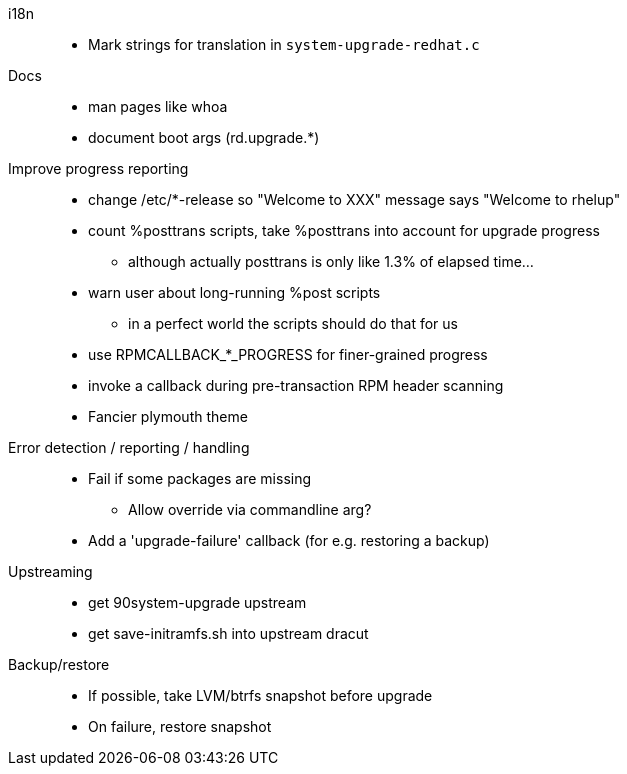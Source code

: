 i18n::
  * Mark strings for translation in `system-upgrade-redhat.c`

Docs::
  * man pages like whoa
  * document boot args (rd.upgrade.*)

Improve progress reporting::
  * change /etc/*-release so "Welcome to XXX" message says "Welcome to rhelup"
  * count %posttrans scripts, take %posttrans into account for upgrade progress
  ** although actually posttrans is only like 1.3% of elapsed time...
  * warn user about long-running %post scripts
  ** in a perfect world the scripts should do that for us
  * use RPMCALLBACK_*_PROGRESS for finer-grained progress
  * invoke a callback during pre-transaction RPM header scanning
  * Fancier plymouth theme

Error detection / reporting / handling::
  * Fail if some packages are missing
  ** Allow override via commandline arg?
  * Add a 'upgrade-failure' callback (for e.g. restoring a backup)

Upstreaming::
  * get 90system-upgrade upstream
  * get save-initramfs.sh into upstream dracut

Backup/restore::
  * If possible, take LVM/btrfs snapshot before upgrade
  * On failure, restore snapshot
